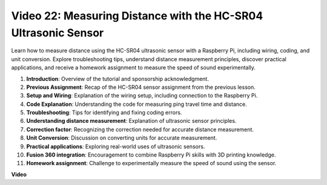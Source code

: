 
Video 22: Measuring Distance with the HC-SR04 Ultrasonic Sensor
=======================================================================================


Learn how to measure distance using the HC-SR04 ultrasonic sensor with a Raspberry Pi, 
including wiring, coding, and unit conversion. Explore troubleshooting tips, 
understand distance measurement principles, discover practical applications, 
and receive a homework assignment to measure the speed of sound experimentally.


1. **Introduction**: Overview of the tutorial and sponsorship acknowledgment.
2. **Previous Assignment**: Recap of the HC-SR04 sensor assignment from the previous lesson.
3. **Setup and Wiring**: Explanation of the wiring setup, including connection to the Raspberry Pi.
4. **Code Explanation**: Understanding the code for measuring ping travel time and distance.
5. **Troubleshooting**: Tips for identifying and fixing coding errors.
6. **Understanding distance measurement**: Explanation of ultrasonic sensor principles.
7. **Correction factor**: Recognizing the correction needed for accurate distance measurement.
8. **Unit Conversion**: Discussion on converting units for accurate measurement.
9. **Practical applications**: Exploring real-world uses of ultrasonic sensors.
10. **Fusion 360 integration**: Encouragement to combine Raspberry Pi skills with 3D printing knowledge.
11. **Homework assignment**: Challenge to experimentally measure the speed of sound using the sensor.


**Video**

.. raw:: html


    <iframe width="700" height="500" src="https://www.youtube.com/embed/O7x5r0P980U?si=XLK2-XEoRJJ0cpuo" title="YouTube video player" frameborder="0" allow="accelerometer; autoplay; clipboard-write; encrypted-media; gyroscope; picture-in-picture; web-share" allowfullscreen></iframe>


